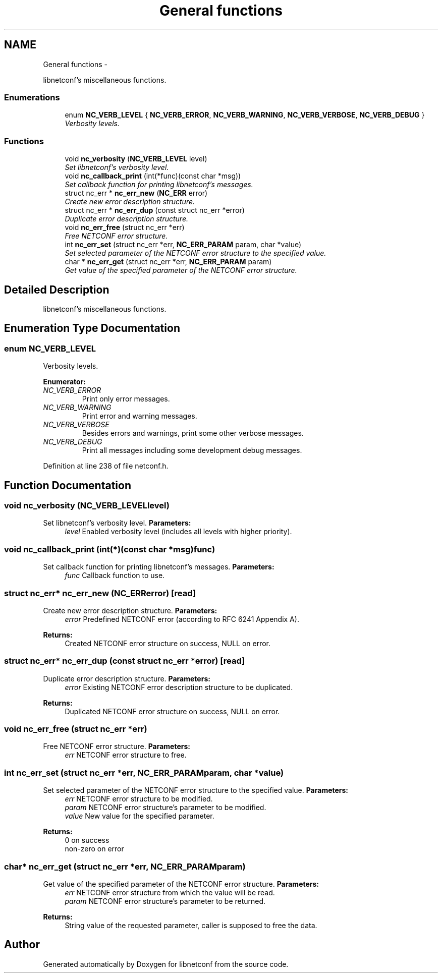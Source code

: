 .TH "General functions" 3 "Tue Jul 10 2012" "Version 0.1.0" "libnetconf" \" -*- nroff -*-
.ad l
.nh
.SH NAME
General functions \- 
.PP
libnetconf's miscellaneous functions.  

.SS "Enumerations"

.in +1c
.ti -1c
.RI "enum \fBNC_VERB_LEVEL\fP { \fBNC_VERB_ERROR\fP, \fBNC_VERB_WARNING\fP, \fBNC_VERB_VERBOSE\fP, \fBNC_VERB_DEBUG\fP }"
.br
.RI "\fIVerbosity levels. \fP"
.in -1c
.SS "Functions"

.in +1c
.ti -1c
.RI "void \fBnc_verbosity\fP (\fBNC_VERB_LEVEL\fP level)"
.br
.RI "\fISet libnetconf's verbosity level. \fP"
.ti -1c
.RI "void \fBnc_callback_print\fP (int(*func)(const char *msg))"
.br
.RI "\fISet callback function for printing libnetconf's messages. \fP"
.ti -1c
.RI "struct nc_err * \fBnc_err_new\fP (\fBNC_ERR\fP error)"
.br
.RI "\fICreate new error description structure. \fP"
.ti -1c
.RI "struct nc_err * \fBnc_err_dup\fP (const struct nc_err *error)"
.br
.RI "\fIDuplicate error description structure. \fP"
.ti -1c
.RI "void \fBnc_err_free\fP (struct nc_err *err)"
.br
.RI "\fIFree NETCONF error structure. \fP"
.ti -1c
.RI "int \fBnc_err_set\fP (struct nc_err *err, \fBNC_ERR_PARAM\fP param, char *value)"
.br
.RI "\fISet selected parameter of the NETCONF error structure to the specified value. \fP"
.ti -1c
.RI "char * \fBnc_err_get\fP (struct nc_err *err, \fBNC_ERR_PARAM\fP param)"
.br
.RI "\fIGet value of the specified parameter of the NETCONF error structure. \fP"
.in -1c
.SH "Detailed Description"
.PP 
libnetconf's miscellaneous functions. 
.SH "Enumeration Type Documentation"
.PP 
.SS "enum \fBNC_VERB_LEVEL\fP"
.PP
Verbosity levels. 
.PP
\fBEnumerator: \fP
.in +1c
.TP
\fB\fINC_VERB_ERROR \fP\fP
Print only error messages. 
.TP
\fB\fINC_VERB_WARNING \fP\fP
Print error and warning messages. 
.TP
\fB\fINC_VERB_VERBOSE \fP\fP
Besides errors and warnings, print some other verbose messages. 
.TP
\fB\fINC_VERB_DEBUG \fP\fP
Print all messages including some development debug messages. 
.PP
Definition at line 238 of file netconf.h.
.SH "Function Documentation"
.PP 
.SS "void nc_verbosity (\fBNC_VERB_LEVEL\fPlevel)"
.PP
Set libnetconf's verbosity level. \fBParameters:\fP
.RS 4
\fIlevel\fP Enabled verbosity level (includes all levels with higher priority). 
.RE
.PP

.SS "void nc_callback_print (int(*)(const char *msg)func)"
.PP
Set callback function for printing libnetconf's messages. \fBParameters:\fP
.RS 4
\fIfunc\fP Callback function to use. 
.RE
.PP

.SS "struct nc_err* nc_err_new (\fBNC_ERR\fPerror)\fC [read]\fP"
.PP
Create new error description structure. \fBParameters:\fP
.RS 4
\fIerror\fP Predefined NETCONF error (according to RFC 6241 Appendix A). 
.RE
.PP
\fBReturns:\fP
.RS 4
Created NETCONF error structure on success, NULL on error. 
.RE
.PP

.SS "struct nc_err* nc_err_dup (const struct nc_err *error)\fC [read]\fP"
.PP
Duplicate error description structure. \fBParameters:\fP
.RS 4
\fIerror\fP Existing NETCONF error description structure to be duplicated. 
.RE
.PP
\fBReturns:\fP
.RS 4
Duplicated NETCONF error structure on success, NULL on error. 
.RE
.PP

.SS "void nc_err_free (struct nc_err *err)"
.PP
Free NETCONF error structure. \fBParameters:\fP
.RS 4
\fIerr\fP NETCONF error structure to free. 
.RE
.PP

.SS "int nc_err_set (struct nc_err *err, \fBNC_ERR_PARAM\fPparam, char *value)"
.PP
Set selected parameter of the NETCONF error structure to the specified value. \fBParameters:\fP
.RS 4
\fIerr\fP NETCONF error structure to be modified. 
.br
\fIparam\fP NETCONF error structure's parameter to be modified. 
.br
\fIvalue\fP New value for the specified parameter. 
.RE
.PP
\fBReturns:\fP
.RS 4
0 on success
.br
 non-zero on error 
.RE
.PP

.SS "char* nc_err_get (struct nc_err *err, \fBNC_ERR_PARAM\fPparam)"
.PP
Get value of the specified parameter of the NETCONF error structure. \fBParameters:\fP
.RS 4
\fIerr\fP NETCONF error structure from which the value will be read. 
.br
\fIparam\fP NETCONF error structure's parameter to be returned. 
.RE
.PP
\fBReturns:\fP
.RS 4
String value of the requested parameter, caller is supposed to free the data. 
.RE
.PP

.SH "Author"
.PP 
Generated automatically by Doxygen for libnetconf from the source code.
